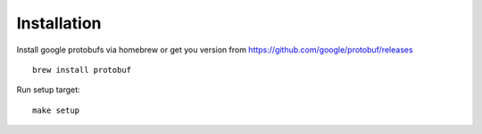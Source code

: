 Installation
============

Install google protobufs via homebrew or get you version from https://github.com/google/protobuf/releases
::

    brew install protobuf

Run setup target::

    make setup